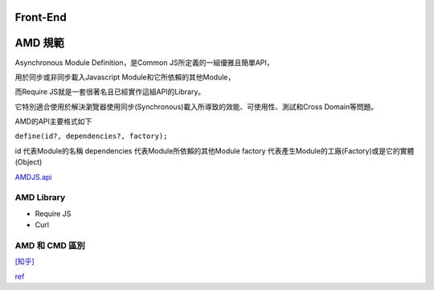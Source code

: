 ===================
    Front-End     
===================


=================
    AMD 規範    
=================


Asynchronous Module Definition，是Common JS所定義的一組優雅且簡單API，

用於同步或非同步載入Javascript Module和它所依賴的其他Module，

而Require JS就是一套很著名且已經實作這組API的Library。

它特別適合使用於解決瀏覽器使用同步(Synchronous)載入所導致的效能、可使用性、測試和Cross Domain等問題。

AMD的API主要格式如下 

``define(id?, dependencies?, factory);``

id 代表Module的名稱
dependencies 代表Module所依賴的其他Module
factory 代表產生Module的工廠(Factory)或是它的實體(Object)


`AMDJS.api
<https://github.com/amdjs/amdjs-api/wiki/AMD/>`_

-----------
AMD Library
-----------

- Require JS
- Curl

-----------------------
    AMD 和 CMD 區別
-----------------------

`[知乎]
<https://www.zhihu.com/question/20351507>`_



`ref
<https://dotblogs.com.tw/kirkchen/2012/06/20/javascript_amd_introduction/>`_

